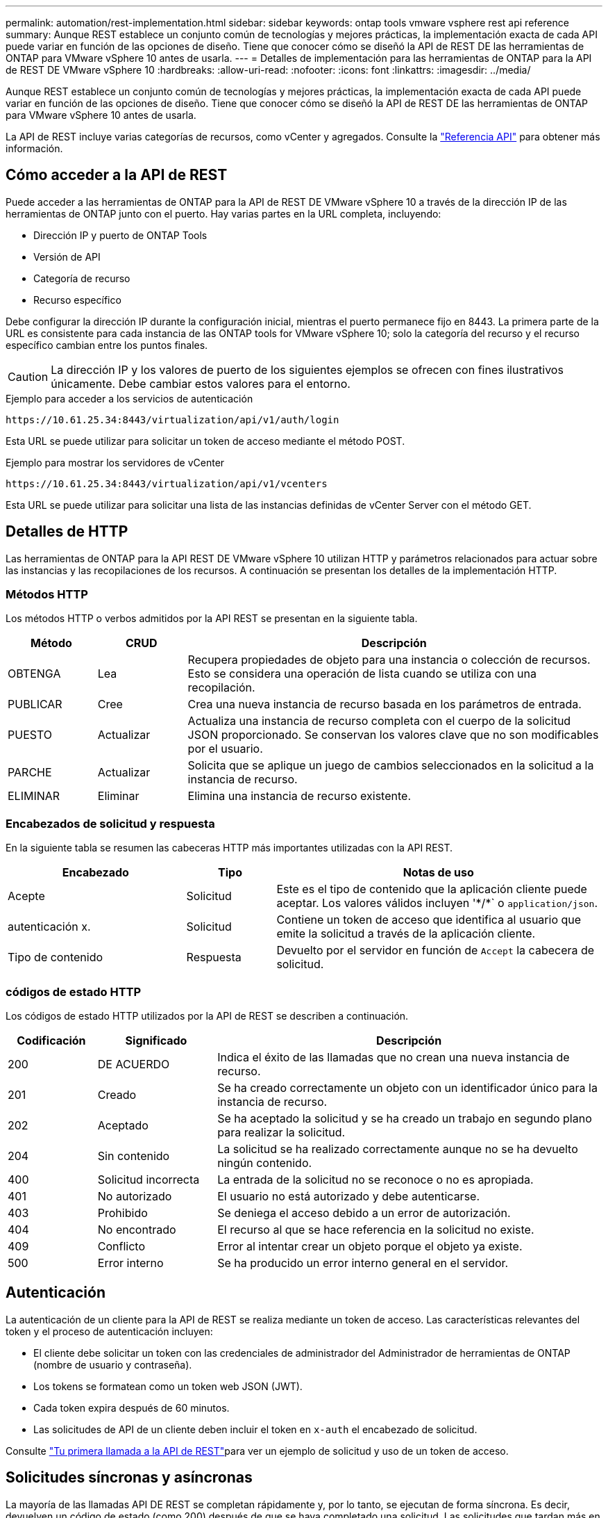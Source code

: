 ---
permalink: automation/rest-implementation.html 
sidebar: sidebar 
keywords: ontap tools vmware vsphere rest api reference 
summary: Aunque REST establece un conjunto común de tecnologías y mejores prácticas, la implementación exacta de cada API puede variar en función de las opciones de diseño. Tiene que conocer cómo se diseñó la API de REST DE las herramientas de ONTAP para VMware vSphere 10 antes de usarla. 
---
= Detalles de implementación para las herramientas de ONTAP para la API de REST DE VMware vSphere 10
:hardbreaks:
:allow-uri-read: 
:nofooter: 
:icons: font
:linkattrs: 
:imagesdir: ../media/


[role="lead"]
Aunque REST establece un conjunto común de tecnologías y mejores prácticas, la implementación exacta de cada API puede variar en función de las opciones de diseño. Tiene que conocer cómo se diseñó la API de REST DE las herramientas de ONTAP para VMware vSphere 10 antes de usarla.

La API de REST incluye varias categorías de recursos, como vCenter y agregados. Consulte la link:../automation/api-reference.html["Referencia API"] para obtener más información.



== Cómo acceder a la API de REST

Puede acceder a las herramientas de ONTAP para la API de REST DE VMware vSphere 10 a través de la dirección IP de las herramientas de ONTAP junto con el puerto. Hay varias partes en la URL completa, incluyendo:

* Dirección IP y puerto de ONTAP Tools
* Versión de API
* Categoría de recurso
* Recurso específico


Debe configurar la dirección IP durante la configuración inicial, mientras el puerto permanece fijo en 8443. La primera parte de la URL es consistente para cada instancia de las ONTAP tools for VMware vSphere 10; solo la categoría del recurso y el recurso específico cambian entre los puntos finales.


CAUTION: La dirección IP y los valores de puerto de los siguientes ejemplos se ofrecen con fines ilustrativos únicamente. Debe cambiar estos valores para el entorno.

.Ejemplo para acceder a los servicios de autenticación
`\https://10.61.25.34:8443/virtualization/api/v1/auth/login`

Esta URL se puede utilizar para solicitar un token de acceso mediante el método POST.

.Ejemplo para mostrar los servidores de vCenter
`\https://10.61.25.34:8443/virtualization/api/v1/vcenters`

Esta URL se puede utilizar para solicitar una lista de las instancias definidas de vCenter Server con el método GET.



== Detalles de HTTP

Las herramientas de ONTAP para la API REST DE VMware vSphere 10 utilizan HTTP y parámetros relacionados para actuar sobre las instancias y las recopilaciones de los recursos. A continuación se presentan los detalles de la implementación HTTP.



=== Métodos HTTP

Los métodos HTTP o verbos admitidos por la API REST se presentan en la siguiente tabla.

[cols="15,15,70"]
|===
| Método | CRUD | Descripción 


| OBTENGA | Lea | Recupera propiedades de objeto para una instancia o colección de recursos. Esto se considera una operación de lista cuando se utiliza con una recopilación. 


| PUBLICAR | Cree | Crea una nueva instancia de recurso basada en los parámetros de entrada. 


| PUESTO | Actualizar | Actualiza una instancia de recurso completa con el cuerpo de la solicitud JSON proporcionado. Se conservan los valores clave que no son modificables por el usuario. 


| PARCHE | Actualizar | Solicita que se aplique un juego de cambios seleccionados en la solicitud a la instancia de recurso. 


| ELIMINAR | Eliminar | Elimina una instancia de recurso existente. 
|===


=== Encabezados de solicitud y respuesta

En la siguiente tabla se resumen las cabeceras HTTP más importantes utilizadas con la API REST.

[cols="30,15,55"]
|===
| Encabezado | Tipo | Notas de uso 


| Acepte | Solicitud | Este es el tipo de contenido que la aplicación cliente puede aceptar. Los valores válidos incluyen '\*/*` o `application/json`. 


| autenticación x. | Solicitud | Contiene un token de acceso que identifica al usuario que emite la solicitud a través de la aplicación cliente. 


| Tipo de contenido | Respuesta | Devuelto por el servidor en función de `Accept` la cabecera de solicitud. 
|===


=== códigos de estado HTTP

Los códigos de estado HTTP utilizados por la API de REST se describen a continuación.

[cols="15,20,65"]
|===
| Codificación | Significado | Descripción 


| 200 | DE ACUERDO | Indica el éxito de las llamadas que no crean una nueva instancia de recurso. 


| 201 | Creado | Se ha creado correctamente un objeto con un identificador único para la instancia de recurso. 


| 202 | Aceptado | Se ha aceptado la solicitud y se ha creado un trabajo en segundo plano para realizar la solicitud. 


| 204 | Sin contenido | La solicitud se ha realizado correctamente aunque no se ha devuelto ningún contenido. 


| 400 | Solicitud incorrecta | La entrada de la solicitud no se reconoce o no es apropiada. 


| 401 | No autorizado | El usuario no está autorizado y debe autenticarse. 


| 403 | Prohibido | Se deniega el acceso debido a un error de autorización. 


| 404 | No encontrado | El recurso al que se hace referencia en la solicitud no existe. 


| 409 | Conflicto | Error al intentar crear un objeto porque el objeto ya existe. 


| 500 | Error interno | Se ha producido un error interno general en el servidor. 
|===


== Autenticación

La autenticación de un cliente para la API de REST se realiza mediante un token de acceso. Las características relevantes del token y el proceso de autenticación incluyen:

* El cliente debe solicitar un token con las credenciales de administrador del Administrador de herramientas de ONTAP (nombre de usuario y contraseña).
* Los tokens se formatean como un token web JSON (JWT).
* Cada token expira después de 60 minutos.
* Las solicitudes de API de un cliente deben incluir el token en `x-auth` el encabezado de solicitud.


Consulte link:../automation/first-call.html["Tu primera llamada a la API de REST"]para ver un ejemplo de solicitud y uso de un token de acceso.



== Solicitudes síncronas y asíncronas

La mayoría de las llamadas API DE REST se completan rápidamente y, por lo tanto, se ejecutan de forma síncrona. Es decir, devuelven un código de estado (como 200) después de que se haya completado una solicitud. Las solicitudes que tardan más en completarse se ejecutan de forma asíncrona mediante un trabajo en segundo plano.

Después de emitir una llamada API que se ejecuta de forma asíncrona, el servidor devuelve un código de estado HTTP 202. Esto indica que la solicitud se ha aceptado pero aún no se ha completado. Puede consultar el trabajo en segundo plano para determinar su estado, incluido el correcto o el fallo.

El procesamiento asíncrono se utiliza para diversos tipos de operaciones de ejecución prolongada, como operaciones de almacenes de datos y VVol. Consulte la categoría del gestor de trabajos de la API de REST en la página de Swagger para obtener más información.
